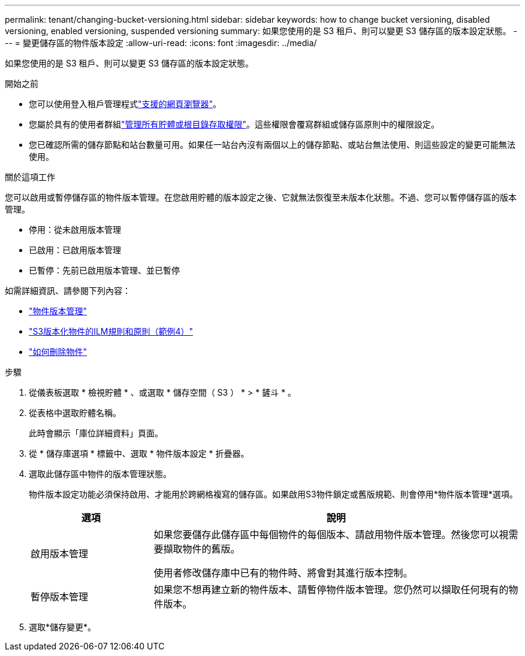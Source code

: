 ---
permalink: tenant/changing-bucket-versioning.html 
sidebar: sidebar 
keywords: how to change bucket versioning, disabled versioning, enabled versioning, suspended versioning 
summary: 如果您使用的是 S3 租戶、則可以變更 S3 儲存區的版本設定狀態。 
---
= 變更儲存區的物件版本設定
:allow-uri-read: 
:icons: font
:imagesdir: ../media/


[role="lead"]
如果您使用的是 S3 租戶、則可以變更 S3 儲存區的版本設定狀態。

.開始之前
* 您可以使用登入租戶管理程式link:../admin/web-browser-requirements.html["支援的網頁瀏覽器"]。
* 您屬於具有的使用者群組link:tenant-management-permissions.html["管理所有貯體或根目錄存取權限"]。這些權限會覆寫群組或儲存區原則中的權限設定。
* 您已確認所需的儲存節點和站台數量可用。如果任一站台內沒有兩個以上的儲存節點、或站台無法使用、則這些設定的變更可能無法使用。


.關於這項工作
您可以啟用或暫停儲存區的物件版本管理。在您啟用貯體的版本設定之後、它就無法恢復至未版本化狀態。不過、您可以暫停儲存區的版本管理。

* 停用：從未啟用版本管理
* 已啟用：已啟用版本管理
* 已暫停：先前已啟用版本管理、並已暫停


如需詳細資訊、請參閱下列內容：

* link:../s3/object-versioning.html["物件版本管理"]
* link:../ilm/example-4-ilm-rules-and-policy-for-s3-versioned-objects.html["S3版本化物件的ILM規則和原則（範例4）"]
* link:../ilm/how-objects-are-deleted.html["如何刪除物件"]


.步驟
. 從儀表板選取 * 檢視貯體 * 、或選取 * 儲存空間（ S3 ） * > * 鏟斗 * 。
. 從表格中選取貯體名稱。
+
此時會顯示「庫位詳細資料」頁面。

. 從 * 儲存庫選項 * 標籤中、選取 * 物件版本設定 * 折疊器。
. 選取此儲存區中物件的版本管理狀態。
+
物件版本設定功能必須保持啟用、才能用於跨網格複寫的儲存區。如果啟用S3物件鎖定或舊版規範、則會停用*物件版本管理*選項。

+
[cols="1a,3a"]
|===
| 選項 | 說明 


 a| 
啟用版本管理
 a| 
如果您要儲存此儲存區中每個物件的每個版本、請啟用物件版本管理。然後您可以視需要擷取物件的舊版。

使用者修改儲存庫中已有的物件時、將會對其進行版本控制。



 a| 
暫停版本管理
 a| 
如果您不想再建立新的物件版本、請暫停物件版本管理。您仍然可以擷取任何現有的物件版本。

|===
. 選取*儲存變更*。

